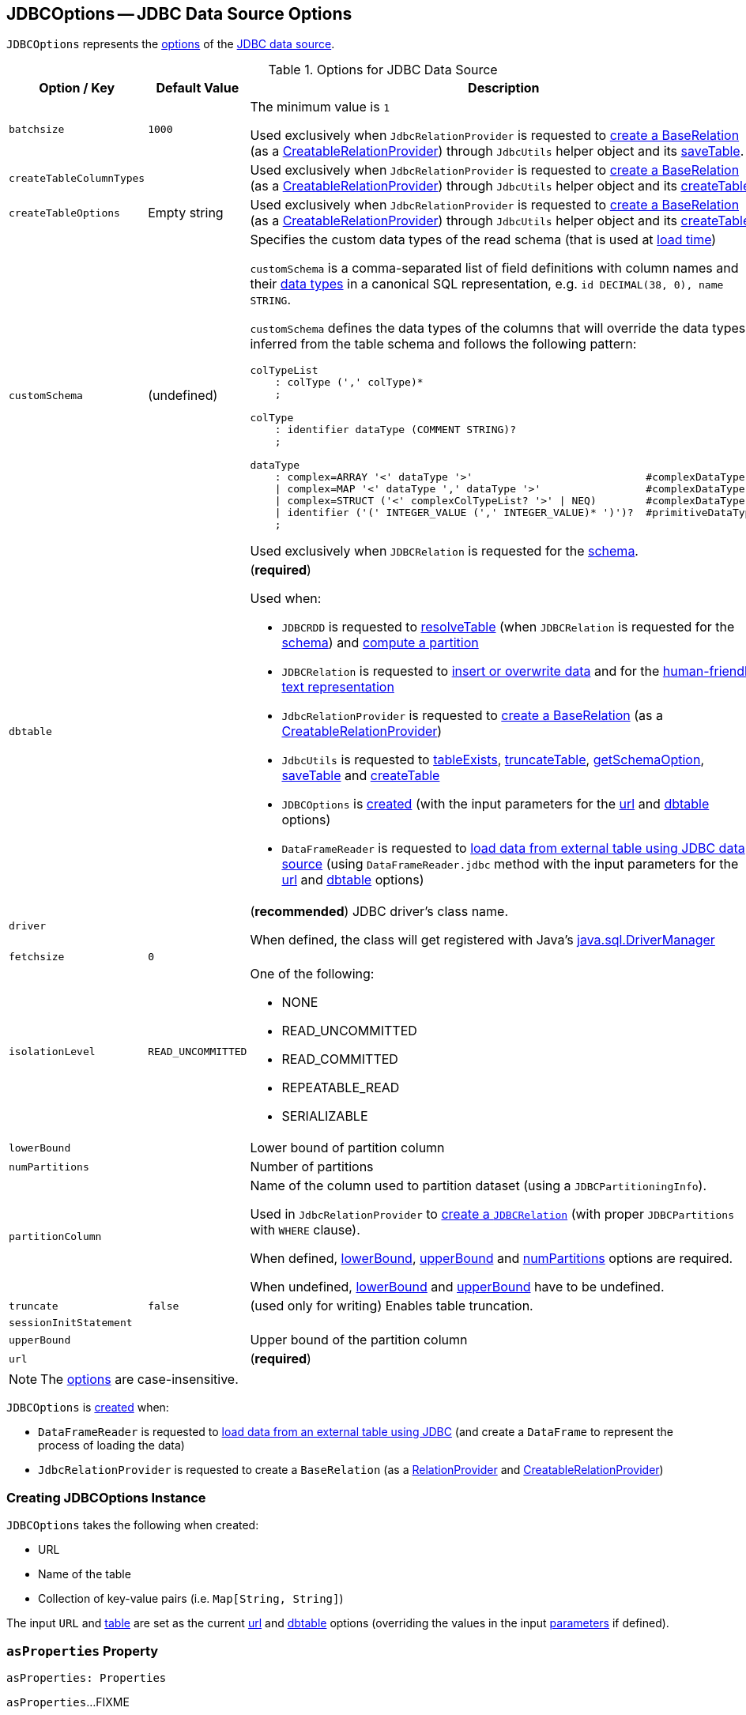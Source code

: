 == [[JDBCOptions]] JDBCOptions -- JDBC Data Source Options

`JDBCOptions` represents the <<options, options>> of the <<spark-sql-jdbc.adoc#, JDBC data source>>.

[[options]]
.Options for JDBC Data Source
[cols="1m,1,2",options="header",width="100%",separator="!"]
|===
! Option / Key
! Default Value
! Description

! batchsize
! `1000`
! [[batchsize]]

The minimum value is `1`

Used exclusively when `JdbcRelationProvider` is requested to <<spark-sql-JdbcRelationProvider.adoc#createRelation-CreatableRelationProvider, create a BaseRelation>> (as a <<spark-sql-CreatableRelationProvider.adoc#createRelation, CreatableRelationProvider>>) through `JdbcUtils` helper object and its <<spark-sql-JdbcUtils.adoc#saveTable, saveTable>>.

! createTableColumnTypes
!
! [[createTableColumnTypes]]

Used exclusively when `JdbcRelationProvider` is requested to <<spark-sql-JdbcRelationProvider.adoc#createRelation-CreatableRelationProvider, create a BaseRelation>> (as a <<spark-sql-CreatableRelationProvider.adoc#createRelation, CreatableRelationProvider>>) through `JdbcUtils` helper object and its <<spark-sql-JdbcUtils.adoc#createTable, createTable>>.

! `createTableOptions`
! Empty string
! [[createTableOptions]]

Used exclusively when `JdbcRelationProvider` is requested to <<spark-sql-JdbcRelationProvider.adoc#createRelation-CreatableRelationProvider, create a BaseRelation>> (as a <<spark-sql-CreatableRelationProvider.adoc#createRelation, CreatableRelationProvider>>) through `JdbcUtils` helper object and its <<spark-sql-JdbcUtils.adoc#createTable, createTable>>.

! `customSchema`
! (undefined)
a! [[customSchema]] Specifies the custom data types of the read schema (that is used at link:spark-sql-DataFrameReader.adoc#jdbc[load time])

`customSchema` is a comma-separated list of field definitions with column names and their link:spark-sql-DataType.adoc[data types] in a canonical SQL representation, e.g. `id DECIMAL(38, 0), name STRING`.

`customSchema` defines the data types of the columns that will override the data types inferred from the table schema and follows the following pattern:

```
colTypeList
    : colType (',' colType)*
    ;

colType
    : identifier dataType (COMMENT STRING)?
    ;

dataType
    : complex=ARRAY '<' dataType '>'                            #complexDataType
    | complex=MAP '<' dataType ',' dataType '>'                 #complexDataType
    | complex=STRUCT ('<' complexColTypeList? '>' | NEQ)        #complexDataType
    | identifier ('(' INTEGER_VALUE (',' INTEGER_VALUE)* ')')?  #primitiveDataType
    ;
```

Used exclusively when `JDBCRelation` is requested for the <<spark-sql-JDBCRelation.adoc#schema, schema>>.

! `dbtable`
!
a! [[dbtable]] (*required*)

Used when:

* `JDBCRDD` is requested to <<spark-sql-JDBCRDD.adoc#resolveTable, resolveTable>> (when `JDBCRelation` is requested for the <<spark-sql-JDBCRelation.adoc#schema, schema>>) and <<spark-sql-JDBCRelation.adoc#compute, compute a partition>>

* `JDBCRelation` is requested to <<spark-sql-JDBCRelation.adoc#insert, insert or overwrite data>> and for the <<spark-sql-JDBCRelation.adoc#toString, human-friendly text representation>>

* `JdbcRelationProvider` is requested to <<spark-sql-JdbcRelationProvider.adoc#createRelation-CreatableRelationProvider, create a BaseRelation>> (as a <<spark-sql-CreatableRelationProvider.adoc#createRelation, CreatableRelationProvider>>)

* `JdbcUtils` is requested to <<spark-sql-JdbcUtils.adoc#tableExists, tableExists>>, <<spark-sql-JdbcUtils.adoc#truncateTable, truncateTable>>, <<spark-sql-JdbcUtils.adoc#getSchemaOption, getSchemaOption>>, <<spark-sql-JdbcUtils.adoc#saveTable, saveTable>> and <<spark-sql-JdbcUtils.adoc#createTable, createTable>>

* `JDBCOptions` is <<creating-instance, created>> (with the input parameters for the <<url, url>> and <<dbtable, dbtable>> options)

* `DataFrameReader` is requested to <<spark-sql-DataFrameReader.adoc#jdbc, load data from external table using JDBC data source>> (using `DataFrameReader.jdbc` method with the input parameters for the <<url, url>> and <<dbtable, dbtable>> options)

! `driver`
!
! [[driver]][[driverClass]] (*recommended*) JDBC driver's class name.

When defined, the class will get registered with Java's https://docs.oracle.com/javase/8/docs/api/java/sql/DriverManager.html[java.sql.DriverManager]

! `fetchsize`
! `0`
! [[fetchsize]]

! `isolationLevel`
! `READ_UNCOMMITTED`
a! [[isolationLevel]] One of the following:

* NONE
* READ_UNCOMMITTED
* READ_COMMITTED
* REPEATABLE_READ
* SERIALIZABLE

! `lowerBound`
!
! [[lowerBound]] Lower bound of partition column

! `numPartitions`
!
! [[numPartitions]] Number of partitions

! `partitionColumn`
!
! [[partitionColumn]] Name of the column used to partition dataset (using a `JDBCPartitioningInfo`).

Used in `JdbcRelationProvider` to link:spark-sql-JdbcRelationProvider.adoc#createRelation-RelationProvider[create a `JDBCRelation`] (with proper `JDBCPartitions` with `WHERE` clause).

When defined, <<lowerBound, lowerBound>>, <<upperBound, upperBound>> and <<numPartitions, numPartitions>> options are required.

When undefined, <<lowerBound, lowerBound>> and <<upperBound, upperBound>> have to be undefined.

! `truncate`
! `false`
! [[truncate]][[isTruncate]] (used only for writing) Enables table truncation.

! `sessionInitStatement`
!
! [[sessionInitStatement]]

! `upperBound`
!
! [[upperBound]] Upper bound of the partition column

! `url`
!
! [[url]] (*required*)
|===

NOTE: The <<options, options>> are case-insensitive.

`JDBCOptions` is <<creating-instance, created>> when:

* `DataFrameReader` is requested to link:spark-sql-DataFrameReader.adoc#jdbc[load data from an external table using JDBC] (and create a `DataFrame` to represent the process of loading the data)

* `JdbcRelationProvider` is requested to create a `BaseRelation` (as a link:spark-sql-JdbcRelationProvider.adoc#createRelation-RelationProvider[RelationProvider] and link:spark-sql-JdbcRelationProvider.adoc#createRelation-CreatableRelationProvider[CreatableRelationProvider])

=== [[creating-instance]] Creating JDBCOptions Instance

`JDBCOptions` takes the following when created:

* URL
* [[table]] Name of the table
* [[parameters]] Collection of key-value pairs (i.e. `Map[String, String]`)

The input `URL` and <<table, table>> are set as the current <<url, url>> and <<dbtable, dbtable>> options (overriding the values in the input <<parameters, parameters>> if defined).

=== [[asProperties]] `asProperties` Property

[source, scala]
----
asProperties: Properties
----

`asProperties`...FIXME

[NOTE]
====
`asProperties` is used when:

* `JDBCRDD` is requested to link:spark-sql-JDBCRDD.adoc#compute[compute a partition] (that requests a `JdbcDialect` to link:spark-sql-JdbcDialect.adoc#beforeFetch[beforeFetch])

* `JDBCRelation` is requested to link:spark-sql-JDBCRelation.adoc#insert[insert a data (from a DataFrame) to a table]
====

=== [[asConnectionProperties]] `asConnectionProperties` Property

[source, scala]
----
asConnectionProperties: Properties
----

`asConnectionProperties`...FIXME

NOTE: `asConnectionProperties` is used exclusively when `JdbcUtils` is requested to link:spark-sql-JdbcUtils.adoc#createConnectionFactory[createConnectionFactory]
